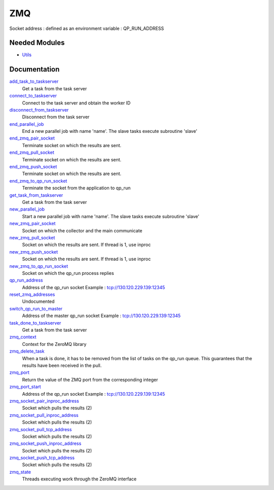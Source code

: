 ===
ZMQ
===

Socket address : defined as an environment variable : QP_RUN_ADDRESS


Needed Modules
==============
.. Do not edit this section It was auto-generated
.. by the `update_README.py` script.


.. image:: tree_dependency.png

* `Utils <http://github.com/LCPQ/quantum_package/tree/master/src/Utils>`_

Documentation
=============
.. Do not edit this section It was auto-generated
.. by the `update_README.py` script.


`add_task_to_taskserver <http://github.com/LCPQ/quantum_package/tree/master/src/ZMQ/utils.irp.f#L577>`_
  Get a task from the task server


`connect_to_taskserver <http://github.com/LCPQ/quantum_package/tree/master/src/ZMQ/utils.irp.f#L500>`_
  Connect to the task server and obtain the worker ID


`disconnect_from_taskserver <http://github.com/LCPQ/quantum_package/tree/master/src/ZMQ/utils.irp.f#L541>`_
  Disconnect from the task server


`end_parallel_job <http://github.com/LCPQ/quantum_package/tree/master/src/ZMQ/utils.irp.f#L465>`_
  End a new parallel job with name 'name'. The slave tasks execute subroutine 'slave'


`end_zmq_pair_socket <http://github.com/LCPQ/quantum_package/tree/master/src/ZMQ/utils.irp.f#L305>`_
  Terminate socket on which the results are sent.


`end_zmq_pull_socket <http://github.com/LCPQ/quantum_package/tree/master/src/ZMQ/utils.irp.f#L335>`_
  Terminate socket on which the results are sent.


`end_zmq_push_socket <http://github.com/LCPQ/quantum_package/tree/master/src/ZMQ/utils.irp.f#L375>`_
  Terminate socket on which the results are sent.


`end_zmq_to_qp_run_socket <http://github.com/LCPQ/quantum_package/tree/master/src/ZMQ/utils.irp.f#L687>`_
  Terminate the socket from the application to qp_run


`get_task_from_taskserver <http://github.com/LCPQ/quantum_package/tree/master/src/ZMQ/utils.irp.f#L637>`_
  Get a task from the task server


`new_parallel_job <http://github.com/LCPQ/quantum_package/tree/master/src/ZMQ/utils.irp.f#L424>`_
  Start a new parallel job with name 'name'. The slave tasks execute subroutine 'slave'


`new_zmq_pair_socket <http://github.com/LCPQ/quantum_package/tree/master/src/ZMQ/utils.irp.f#L153>`_
  Socket on which the collector and the main communicate


`new_zmq_pull_socket <http://github.com/LCPQ/quantum_package/tree/master/src/ZMQ/utils.irp.f#L209>`_
  Socket on which the results are sent. If thread is 1, use inproc


`new_zmq_push_socket <http://github.com/LCPQ/quantum_package/tree/master/src/ZMQ/utils.irp.f#L253>`_
  Socket on which the results are sent. If thread is 1, use inproc


`new_zmq_to_qp_run_socket <http://github.com/LCPQ/quantum_package/tree/master/src/ZMQ/utils.irp.f#L118>`_
  Socket on which the qp_run process replies


`qp_run_address <http://github.com/LCPQ/quantum_package/tree/master/src/ZMQ/utils.irp.f#L19>`_
  Address of the qp_run socket
  Example : tcp://130.120.229.139:12345


`reset_zmq_addresses <http://github.com/LCPQ/quantum_package/tree/master/src/ZMQ/utils.irp.f#L63>`_
  Undocumented


`switch_qp_run_to_master <http://github.com/LCPQ/quantum_package/tree/master/src/ZMQ/utils.irp.f#L76>`_
  Address of the master qp_run socket
  Example : tcp://130.120.229.139:12345


`task_done_to_taskserver <http://github.com/LCPQ/quantum_package/tree/master/src/ZMQ/utils.irp.f#L608>`_
  Get a task from the task server


`zmq_context <http://github.com/LCPQ/quantum_package/tree/master/src/ZMQ/utils.irp.f#L8>`_
  Context for the ZeroMQ library


`zmq_delete_task <http://github.com/LCPQ/quantum_package/tree/master/src/ZMQ/utils.irp.f#L716>`_
  When a task is done, it has to be removed from the list of tasks on the qp_run
  queue. This guarantees that the results have been received in the pull.


`zmq_port <http://github.com/LCPQ/quantum_package/tree/master/src/ZMQ/utils.irp.f#L105>`_
  Return the value of the ZMQ port from the corresponding integer


`zmq_port_start <http://github.com/LCPQ/quantum_package/tree/master/src/ZMQ/utils.irp.f#L20>`_
  Address of the qp_run socket
  Example : tcp://130.120.229.139:12345


`zmq_socket_pair_inproc_address <http://github.com/LCPQ/quantum_package/tree/master/src/ZMQ/utils.irp.f#L45>`_
  Socket which pulls the results (2)


`zmq_socket_pull_inproc_address <http://github.com/LCPQ/quantum_package/tree/master/src/ZMQ/utils.irp.f#L47>`_
  Socket which pulls the results (2)


`zmq_socket_pull_tcp_address <http://github.com/LCPQ/quantum_package/tree/master/src/ZMQ/utils.irp.f#L44>`_
  Socket which pulls the results (2)


`zmq_socket_push_inproc_address <http://github.com/LCPQ/quantum_package/tree/master/src/ZMQ/utils.irp.f#L48>`_
  Socket which pulls the results (2)


`zmq_socket_push_tcp_address <http://github.com/LCPQ/quantum_package/tree/master/src/ZMQ/utils.irp.f#L46>`_
  Socket which pulls the results (2)


`zmq_state <http://github.com/LCPQ/quantum_package/tree/master/src/ZMQ/utils.irp.f#L416>`_
  Threads executing work through the ZeroMQ interface

